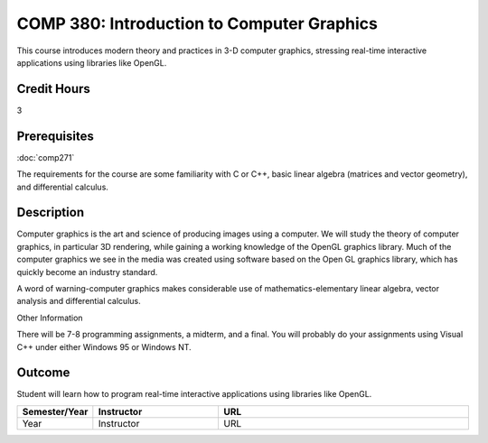 COMP 380: Introduction to Computer Graphics
===========================================

This course introduces modern theory and practices in 3-D computer graphics, stressing real-time interactive applications using libraries like OpenGL. 

Credit Hours
-----------------------

3

Prerequisites
------------------------------

:doc:`comp271`

The requirements for the course are some familiarity with C or C++,
basic linear algebra (matrices and vector geometry), and differential
calculus.

Description
--------------------

Computer graphics is the art and science of producing images using a
computer. We will study the theory of computer graphics, in particular
3D rendering, while gaining a working knowledge of the OpenGL graphics
library. Much of the computer graphics we see in the media was created
using software based on the Open GL graphics library, which has quickly
become an industry standard.

A word of warning-computer graphics makes considerable use of
mathematics-elementary linear algebra, vector analysis and differential
calculus.

Other Information

There will be 7-8 programming assignments, a midterm, and a final. You
will probably do your assignments using Visual C++ under either Windows
95 or Windows NT.

Outcome
----------------

Student will learn how to program real-time interactive applications using libraries like OpenGL.

.. csv-table:: 
   	:header: "Semester/Year", "Instructor", "URL"
   	:widths: 15, 25, 50

	"Year", "Instructor", "URL"

